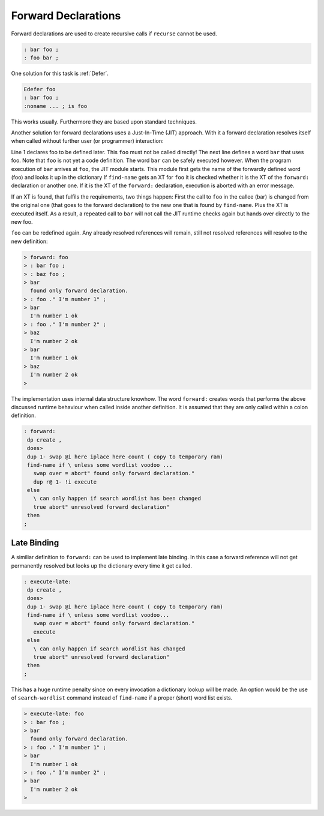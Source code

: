 .. _Forward:

====================
Forward Declarations
====================

Forward declarations are used to create recursive calls if
``recurse`` cannot be used.

.. code-block:: forth

   : bar foo ;
   : foo bar ;

One solution for this task is :ref:`Defer`.

.. code-block:: forth

   Edefer foo
   : bar foo ;
   :noname ... ; is foo

This works usually. Furthermore they are based upon
standard techniques.

Another solution for forward declarations uses a Just-In-Time (JIT)
approach. With it a forward declaration resolves itself when called
without further user (or programmer) interaction:

.. code-block:: bash
   :linenos:

   > forward: foo
   > : bar foo ;
   > bar
    found only forward declaration.
   > : foo ." hey" ;
   > bar
     hey
   >

Line 1 declares foo to be defined later. This ``foo`` must not be called directly!
The next line defines a word ``bar`` that uses foo. Note that ``foo`` is not yet
a code definition. The word ``bar`` can be safely executed however. When the program 
execution of ``bar`` arrives at ``foo``, the JIT module starts. This module first gets
the name of the forwardly defined word (foo) and looks it up in the dictionary
If ``find-name`` gets an XT for ``foo`` it is checked whether it is the XT of the 
``forward:`` declaration or another one. If it is the XT of the ``forward:`` 
declaration, execution is aborted with an error message.

If an XT is found, that fulfils the requirements, two things happen: First the call 
to ``foo`` in the callee (bar) is changed from the original one (that goes to the forward
declaration) to the new one that is found by ``find-name``. Plus the XT is
executed itself. As a result, a repeated call to ``bar`` will not call the
JIT runtime checks again but hands over directly to the new foo.

``foo`` can be redefined again. Any already resolved references will remain, still not
resolved references will resolve to the new definition:

.. code-block:: forth

   > forward: foo
   > : bar foo ;
   > : baz foo ;
   > bar
     found only forward declaration.
   > : foo ." I'm number 1" ;
   > bar
     I'm number 1 ok
   > : foo ." I'm number 2" ;
   > baz
     I'm number 2 ok
   > bar
     I'm number 1 ok
   > baz
     I'm number 2 ok
   > 

The implementation uses internal data structure knowhow.
The word ``forward:`` creates words that performs the above
discussed runtime behaviour when called inside another
definition. It is assumed that they are only called within a colon
definition.

.. code-block:: forth

   : forward:
    dp create ,
    does>
    dup 1- swap @i here iplace here count ( copy to temporary ram)
    find-name if \ unless some wordlist voodoo ...
      swap over = abort" found only forward declaration."
      dup r@ 1- !i execute
    else
      \ can only happen if search wordlist has been changed
      true abort" unresolved forward declaration"
    then
   ;

Late Binding
============

A similiar definition to ``forward:`` can be used to implement late binding. In 
this case a forward reference will not get permanently resolved but looks up 
the dictionary every time it get called.

.. code-block:: forth

   : execute-late:
    dp create ,
    does>
    dup 1- swap @i here iplace here count ( copy to temporary ram)
    find-name if \ unless some wordlist voodoo...
      swap over = abort" found only forward declaration."
      execute
    else
      \ can only happen if search wordlist has changed
      true abort" unresolved forward declaration"
    then
   ;

This has a huge runtime penalty since on every invocation a dictionary lookup
will be made. An option would be the use of ``search-wordlist`` command instead of
``find-name`` if a proper (short) word list exists.

.. code-block:: bash

   > execute-late: foo
   > : bar foo ;
   > bar
     found only forward declaration.
   > : foo ." I'm number 1" ;
   > bar
     I'm number 1 ok
   > : foo ." I'm number 2" ;
   > bar
     I'm number 2 ok
   > 
